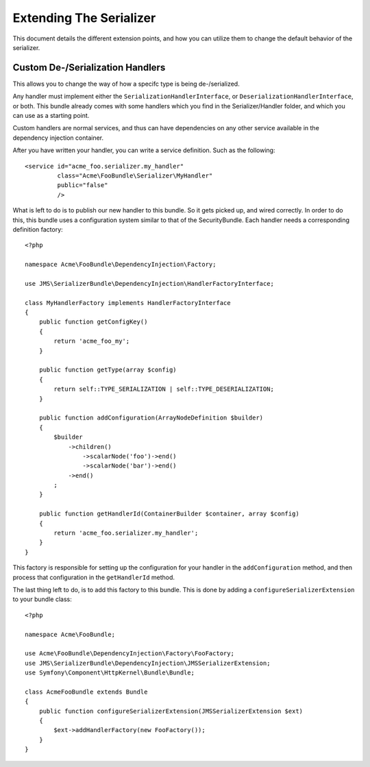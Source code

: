 Extending The Serializer
========================

This document details the different extension points, and how you can utilize
them to change the default behavior of the serializer.

Custom De-/Serialization Handlers
---------------------------------
This allows you to change the way of how a specifc type is being de-/serialized.

Any handler must implement either the ``SerializationHandlerInterface``, or
``DeserializationHandlerInterface``, or both. This bundle already comes with
some handlers which you find in the Serializer/Handler folder, and which you
can use as a starting point.

Custom handlers are normal services, and thus can have dependencies on any
other service available in the dependency injection container.

After you have written your handler, you can write a service definition. Such
as the following::

    <service id="acme_foo.serializer.my_handler"
             class="Acme\FooBundle\Serializer\MyHandler"
             public="false"
             />
             
What is left to do is to publish our new handler to this bundle. So it gets
picked up, and wired correctly. In order to do this, this bundle uses a 
configuration system similar to that of the SecurityBundle. Each handler needs 
a corresponding definition factory::

    <?php
    
    namespace Acme\FooBundle\DependencyInjection\Factory;
    
    use JMS\SerializerBundle\DependencyInjection\HandlerFactoryInterface;
    
    class MyHandlerFactory implements HandlerFactoryInterface
    {
        public function getConfigKey()
        {
            return 'acme_foo_my';
        }
        
        public function getType(array $config)
        {
            return self::TYPE_SERIALIZATION | self::TYPE_DESERIALIZATION;
        }
        
        public function addConfiguration(ArrayNodeDefinition $builder)
        {
            $builder
                ->children()
                    ->scalarNode('foo')->end()
                    ->scalarNode('bar')->end()
                ->end()
            ;
        }
        
        public function getHandlerId(ContainerBuilder $container, array $config)
        {
            return 'acme_foo.serializer.my_handler';
        }
    }
    
This factory is responsible for setting up the configuration for your handler
in the ``addConfiguration`` method, and then process that configuration in the
``getHandlerId`` method. 

The last thing left to do, is to add this factory to this bundle. This is
done by adding a ``configureSerializerExtension`` to your bundle class::

    <?php
    
    namespace Acme\FooBundle;
    
    use Acme\FooBundle\DependencyInjection\Factory\FooFactory;
    use JMS\SerializerBundle\DependencyInjection\JMSSerializerExtension;
    use Symfony\Component\HttpKernel\Bundle\Bundle;
    
    class AcmeFooBundle extends Bundle
    {
        public function configureSerializerExtension(JMSSerializerExtension $ext)
        {
            $ext->addHandlerFactory(new FooFactory());
        }
    }
